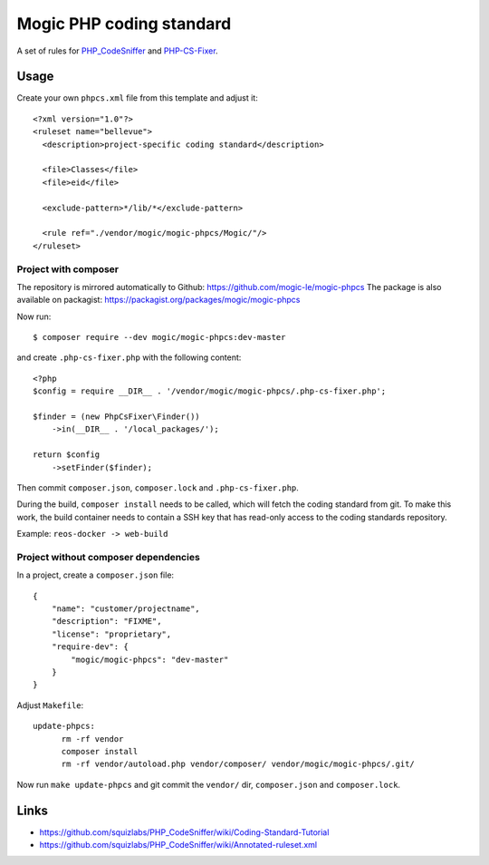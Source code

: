 *************************
Mogic PHP coding standard
*************************

A set of rules for `PHP_CodeSniffer`__ and `PHP-CS-Fixer`__.


__ https://github.com/squizlabs/PHP_CodeSniffer
__ https://github.com/PHP-CS-Fixer/PHP-CS-Fixer


Usage
=====

Create your own ``phpcs.xml`` file from this template and adjust it::

  <?xml version="1.0"?>
  <ruleset name="bellevue">
    <description>project-specific coding standard</description>

    <file>Classes</file>
    <file>eid</file>

    <exclude-pattern>*/lib/*</exclude-pattern>

    <rule ref="./vendor/mogic/mogic-phpcs/Mogic/"/>
  </ruleset>


Project with composer
---------------------
The repository is mirrored automatically to Github: https://github.com/mogic-le/mogic-phpcs
The package is also available on packagist: https://packagist.org/packages/mogic/mogic-phpcs

Now run::

  $ composer require --dev mogic/mogic-phpcs:dev-master

and create ``.php-cs-fixer.php`` with the following content::

  <?php
  $config = require __DIR__ . '/vendor/mogic/mogic-phpcs/.php-cs-fixer.php';

  $finder = (new PhpCsFixer\Finder())
      ->in(__DIR__ . '/local_packages/');

  return $config
      ->setFinder($finder);

Then commit ``composer.json``, ``composer.lock`` and ``.php-cs-fixer.php``.

During the build, ``composer install`` needs to be called, which will fetch
the coding standard from git.
To make this work, the build container needs to contain a SSH key that has
read-only access to the coding standards repository.

Example: ``reos-docker -> web-build``



Project without composer dependencies
-------------------------------------
In a project, create a ``composer.json`` file::

  {
      "name": "customer/projectname",
      "description": "FIXME",
      "license": "proprietary",
      "require-dev": {
          "mogic/mogic-phpcs": "dev-master"
      }
  }

Adjust ``Makefile``::

  update-phpcs:
        rm -rf vendor
        composer install
        rm -rf vendor/autoload.php vendor/composer/ vendor/mogic/mogic-phpcs/.git/

Now run ``make update-phpcs`` and git commit the ``vendor/`` dir,
``composer.json`` and ``composer.lock``.


Links
=====
- https://github.com/squizlabs/PHP_CodeSniffer/wiki/Coding-Standard-Tutorial
- https://github.com/squizlabs/PHP_CodeSniffer/wiki/Annotated-ruleset.xml
